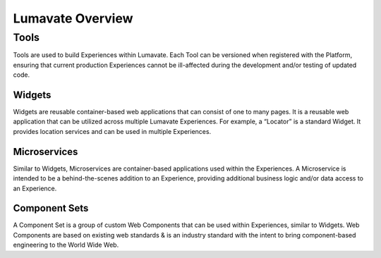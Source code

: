 Lumavate Overview
=================

Tools
-----

Tools are used to build Experiences within Lumavate.  Each Tool can be versioned when registered with the Platform, ensuring that current production
Experiences cannot be ill-affected during the development and/or testing of updated code.

Widgets
^^^^^^^

Widgets are reusable container-based web applications that can consist of one to many pages. It is a reusable web application that can be utilized across multiple Lumavate Experiences. For example, a “Locator” is a standard Widget. It provides location services and can be used in multiple Experiences.

Microservices
^^^^^^^^^^^^^

Similar to Widgets, Microservices are container-based applications used within the Experiences. A Microservice is intended to be a behind-the-scenes addition to an Experience, providing additional business logic and/or data access to an Experience.

Component Sets
^^^^^^^^^^^^^^

A Component Set is a group of custom Web Components that can be used within Experiences, similar to Widgets. Web Components are based on existing web standards & is an industry standard with the intent to bring component-based engineering to the World Wide Web.
